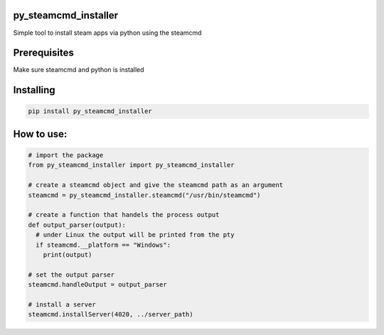 py_steamcmd_installer
=====================
Simple tool to install steam apps via python using the steamcmd

Prerequisites
=============
Make sure steamcmd and python is installed

Installing
==========
.. code-block:: bash

  pip install py_steamcmd_installer

How to use:
===========

.. code-block:: python

  # import the package
  from py_steamcmd_installer import py_steamcmd_installer

  # create a steamcmd object and give the steamcmd path as an argument
  steamcmd = py_steamcmd_installer.steamcmd("/usr/bin/steamcmd")

  # create a function that handels the process output
  def output_parser(output):
    # under Linux the output will be printed from the pty
    if steamcmd.__platform == "Windows":
      print(output)

  # set the output parser
  steamcmd.handleOutput = output_parser

  # install a server
  steamcmd.installServer(4020, ../server_path)
